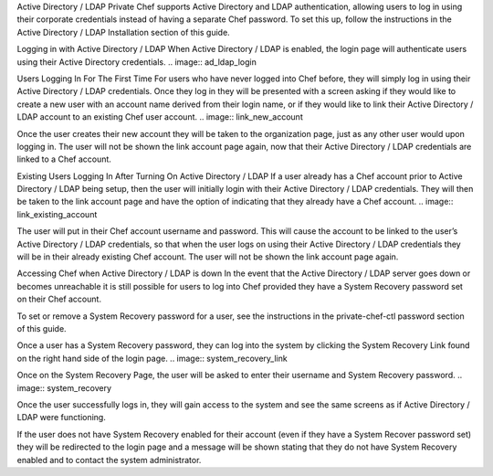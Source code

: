 .. The contents of this file may be included in multiple topics.
.. This file should not be changed in a way that hinders its ability to appear in multiple documentation sets.

Active Directory / LDAP
Private Chef supports Active Directory and LDAP authentication, allowing users to log in using their corporate credentials instead of having a separate Chef password. To set this up, follow the instructions in the Active Directory / LDAP Installation section of this guide.

Logging in with Active Directory / LDAP
When Active Directory / LDAP is enabled, the login page will authenticate users using their Active Directory credentials.
.. image:: ad_ldap_login

Users Logging In For The First Time
For users who have never logged into Chef before, they will simply log in using their Active Directory / LDAP credentials. Once they log in they will be presented with a screen asking if they would like to create a new user with an account name derived from their login name, or if they would like to link their Active Directory / LDAP account to an existing Chef user account.
.. image:: link_new_account

Once the user creates their new account they will be taken to the organization page, just as any other user would upon logging in. The user will not be shown the link account page again, now that their Active Directory / LDAP credentials are linked to a Chef account.

Existing Users Logging In After Turning On Active Directory / LDAP
If a user already has a Chef account prior to Active Directory / LDAP being setup, then the user will initially login with their Active Directory / LDAP credentials. They will then be taken to the link account page and have the option of indicating that they already have a Chef account.
.. image:: link_existing_account

The user will put in their Chef account username and password. This will cause the account to be linked to the user’s Active Directory / LDAP credentials, so that when the user logs on using their Active Directory / LDAP credentials they will be in their already existing Chef account. The user will not be shown the link account page again.

Accessing Chef when Active Directory / LDAP is down
In the event that the Active Directory / LDAP server goes down or becomes unreachable it is still possible for users to log into Chef provided they have a System Recovery password set on their Chef account.

To set or remove a System Recovery password for a user, see the instructions in the private-chef-ctl password section of this guide.

Once a user has a System Recovery password, they can log into the system by clicking the System Recovery Link found on the right hand side of the login page.
.. image:: system_recovery_link

Once on the System Recovery Page, the user will be asked to enter their username and System Recovery password.
.. image:: system_recovery

Once the user successfully logs in, they will gain access to the system and see the same screens as if Active Directory / LDAP were functioning.

If the user does not have System Recovery enabled for their account (even if they have a System Recover password set) they will be redirected to the login page and a message will be shown stating that they do not have System Recovery enabled and to contact the system administrator.


